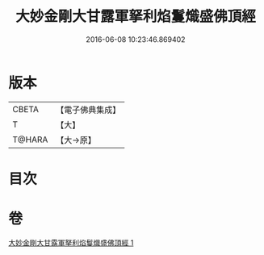 #+TITLE: 大妙金剛大甘露軍拏利焰鬘熾盛佛頂經 
#+DATE: 2016-06-08 10:23:46.869402

* 版本
 |     CBETA|【電子佛典集成】|
 |         T|【大】     |
 |    T@HARA|【大→原】   |

* 目次

* 卷
[[file:KR6j0142_001.txt][大妙金剛大甘露軍拏利焰鬘熾盛佛頂經 1]]

